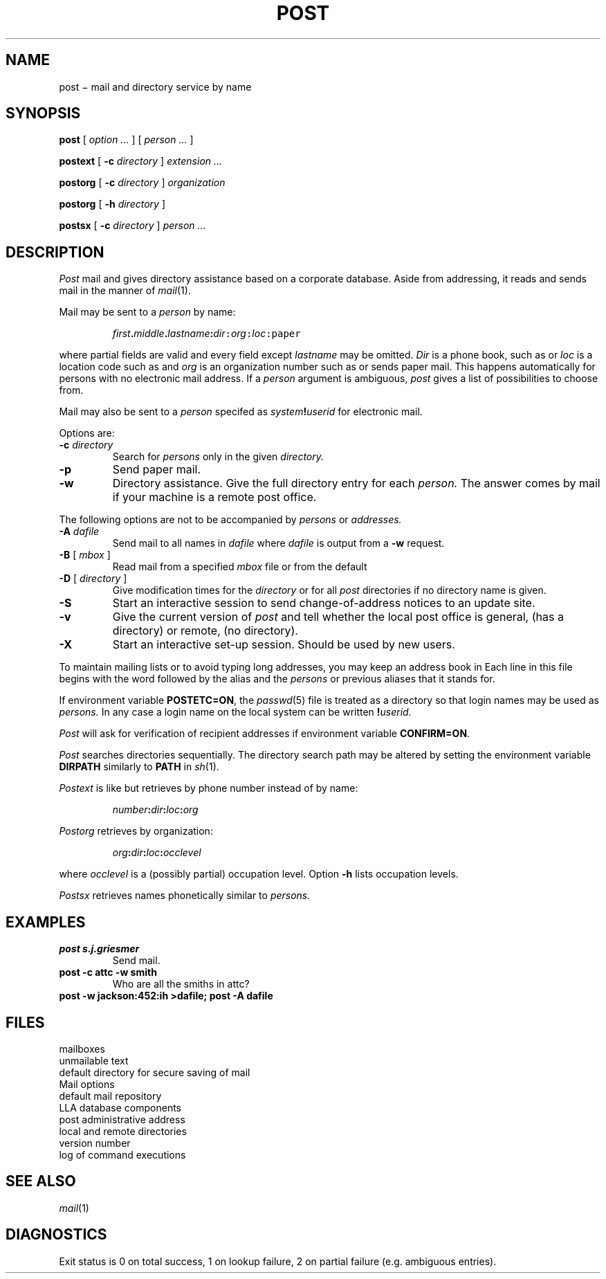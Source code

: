 .tr ~
.TH POST 1
.SH NAME
post \(mi mail and directory service by name
.SH SYNOPSIS
.B post
[
.I option ...
]
[
.I person ...
]
.PP
.B postext
[
.B -c
.I directory
]
.I extension ...
.PP
.B postorg
[
.B -c
.I directory
]
.I organization
.PP
.B postorg
[
.B -h
.I directory
]
.PP
.B postsx
[
.B -c
.I directory
]
.I person ...
.SH DESCRIPTION
.I Post
mail and gives directory assistance based on
a corporate database.
Aside from addressing, it reads and sends mail in
the manner of
.IR mail (1).
.PP
Mail may be sent to a
.I person
by name:
.IP
.IB first . middle . lastname :\f2dir\f5:\f2org\f5:\f2loc\f5:paper
.LP
where partial fields are valid and every field except
.I lastname
may be omitted.
.I Dir
is a phone book, such as
.L attbl
or
.LR attc ;
.I loc
is a location code such as
.LR ih ,
and
.I org
is an organization number such as
.L 45
or
.LR 11271 ;
.L paper
sends paper mail.
This happens automatically for persons with no electronic mail address.
If a
.I person
argument is ambiguous,
.I post
gives a list of possibilities
to choose from.
.PP
Mail may also be sent to a
.I person
specifed as
.IB system ! userid
for electronic mail.
.PP
Options are:
.TP
.BI -c " directory"
Search for
.I persons
only in the given
.I directory.
.TP
.B -p
Send paper mail.
.TP
.B -w
Directory assistance.
Give the full directory entry for each
.I person.
The answer comes by mail if your machine is a remote post office.
.PP
The following options are not to be accompanied by
.I persons
or
.I addresses.
.TP
.BI -A " dafile"
Send mail to all names in
.I dafile
where
.I dafile
is output from a
.B -w
request.
.TP
.BR -B " [ \fImbox\fR ]"
Read mail from a specified
.I mbox
file or from the default
.LR $HOME/mbox .
.TP
.BR -D " [ \fIdirectory\fR ]"
Give modification times for the
.I directory
or for all
.I post
directories if no directory name is given.
.TP
.B -S
Start an interactive session to send
change-of-address notices to
an update site.
.TP
.B -v
Give the current version of
.I post
and tell whether the local post office is general, 
.LR g ,
(has a  directory) or remote, 
.LR r ,
(no directory).
.TP
.B -X
Start an interactive set-up session.
Should be used by new users.
.PP
To maintain mailing lists or to avoid typing long addresses,
you may keep an address book
in
.L $HOME/.mailrc .
Each line in this file begins
with the word
.L alias
followed  by
the alias and the
.I persons
or previous aliases that it stands for.
.PP
If environment variable
.BR POSTETC=ON ,
the
.IR passwd (5)
file is treated as a directory so that login names may be used as
.I persons.
In any case a login name on the local system
can be written
.BI ! userid.
.PP
.I Post
will ask for verification of recipient addresses
if environment variable
.BR CONFIRM=ON .
.PP
.I Post
searches directories sequentially.
The directory search path may be altered by setting the
environment variable
.B DIRPATH
similarly to
.B PATH
in
.IR sh (1).
.PP
.I Postext
is like
.LR "post -w" ,
but retrieves by phone number instead of by name:
.IP
.IB number : dir : loc :\f2org\fP
.LP
.I Postorg
retrieves by organization:
.IP
.IB org : dir : loc :\f2occlevel\fP
.LP
where
.I occlevel
is a (possibly partial) occupation level.
Option
.B -h
lists occupation levels.
.PP
.I Postsx
retrieves names phonetically similar to
.I persons.
.SH EXAMPLES
.TP
.B post s.j.griesmer
Send mail.
.TP
.B post -c attc -w smith
Who are all the smiths in attc?
.TP
.B post -w jackson:452:ih >dafile; post -A dafile
.PD
.SH FILES
.TF /usr/post/postlib/postversion
.TP
.F /usr/mail/*
mailboxes
.TP
.F dead.letter
unmailable text
.TP
.F $HOME/mail
default directory for secure saving of mail
.TP
.F $HOME/.mailrc
Mail options
.TP
.F $HOME/mbox
default mail repository
.TP
.F /usr/post/info/post/*db*
LLA database components
.TP
.F /usr/post/info/post/postsys
post administrative address
.TP
.F /usr/post/postlib/postoff
local and remote directories
.TP
.F /usr/post/postlib/postversion
version number
.TP
.F /usr/post/tmp/post/postlog
log of command executions
.PD
.SH SEE ALSO
.IR mail (1)
.SH DIAGNOSTICS
Exit status is 0 on total success,
1 on lookup failure, 2 on partial failure (e.g. ambiguous entries).

